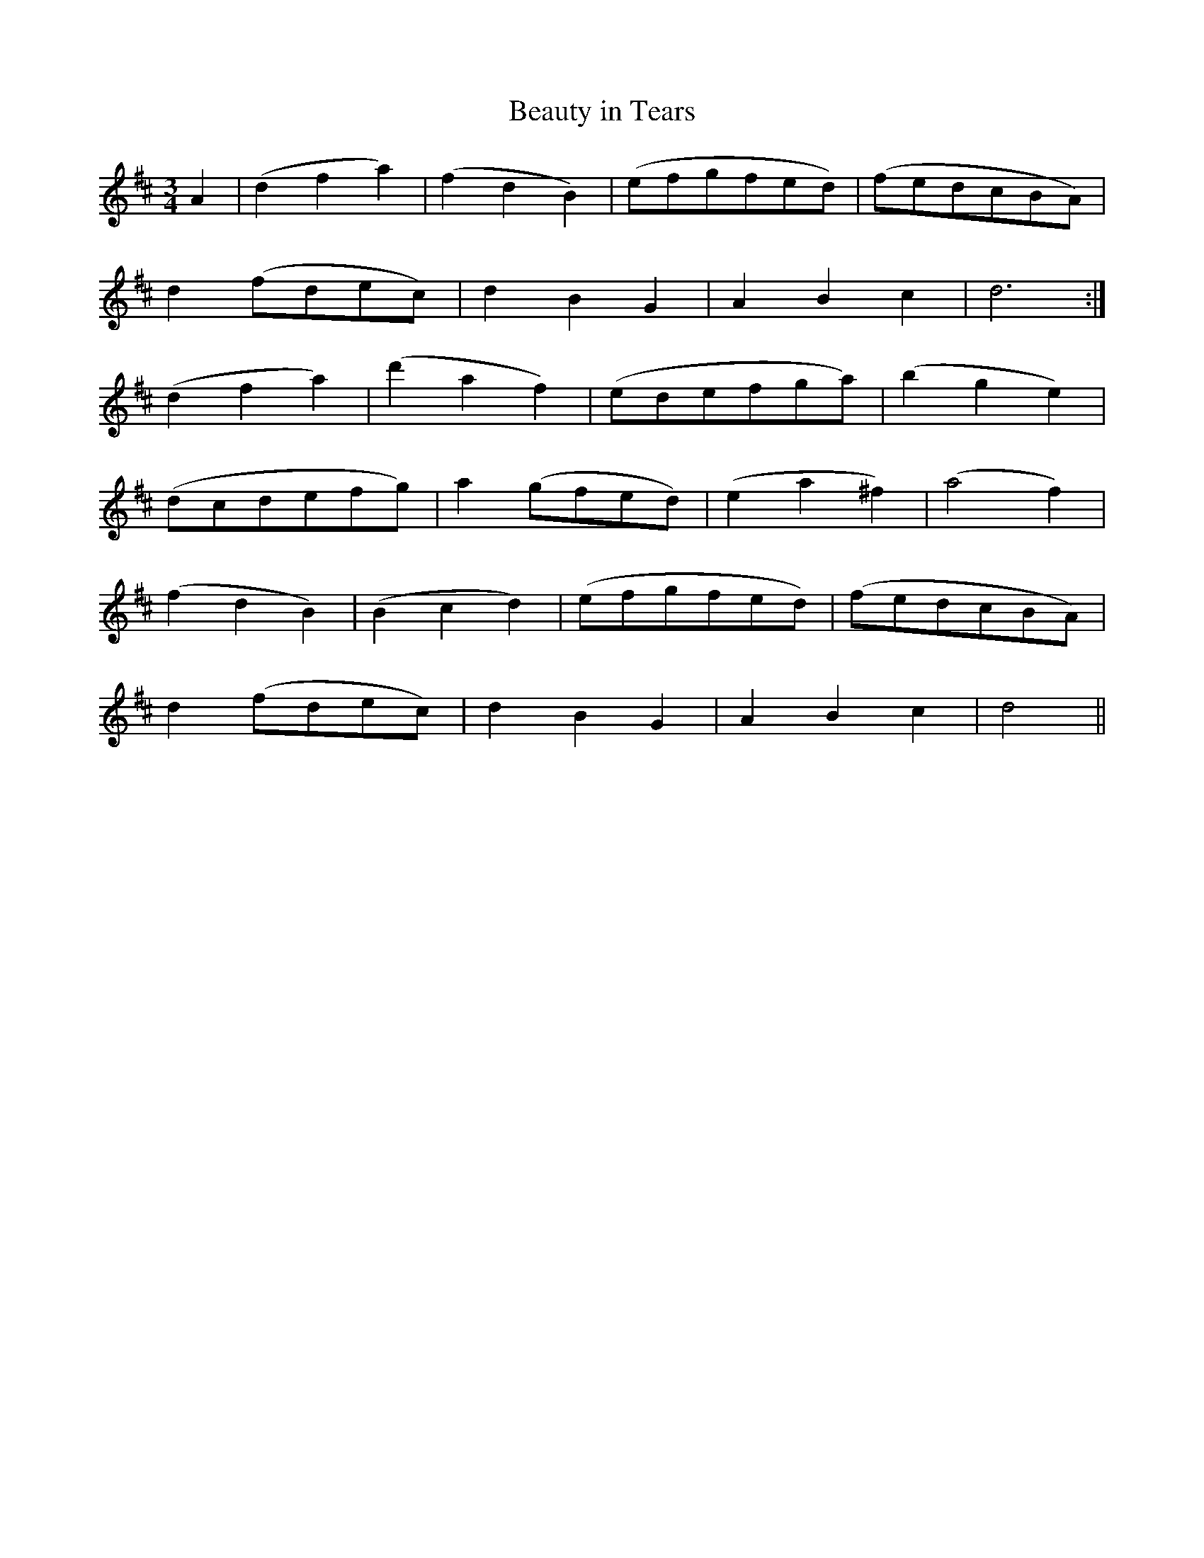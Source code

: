 X:629
T:Beauty in Tears
M:3/4
L:1/8
B:O'Neill's 635
N:Moderate.
Z:Transcribed by Ted Hastings, ted@hastings.nu
K:D
A2|(d2 f2 a2)|(f2 d2 B2)|(efgfed)|(fedcBA)|
d2 (fdec)|d2 B2 G2|A2 B2 c2|d6:|
(d2 f2 a2)|(d'2 a2 f2)|(edefga)|(b2 g2 e2)|
(dcdefg)|a2 (gfed)|(e2 a2 ^f2)|(a4 f2)|
(f2 d2 B2)|(B2 c2 d2)|(efgfed)|(fedcBA)|
d2 (fdec)|d2 B2 G2|A2 B2 c2|d4||
